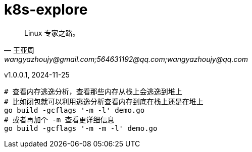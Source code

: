 
:toc:
// :footnote:

:rootpath: ./

// 整个文档保留换行符
// :hardbreaks:

//:chapter-signifier: Peatükk

= k8s-explore

[quote, 王亚周, wangyazhoujy@gmail.com;564631192@qq.com;wangyazhoujy@qq.com]
____
Linux 专家之路。
____


v1.0.0.1, 2024-11-25

// utils
// include::utils/TODO.adoc[TODO]

[source, bash]
----
# 查看内存逃逸分析，查看那些内存从栈上会逃逸到堆上
# 比如闭包就可以利用逃逸分析查看内存到底在栈上还是在堆上
go build -gcflags '-m -l' demo.go
# 或者再加个 -m 查看更详细信息
go build -gcflags '-m -m -l' demo.go
----
